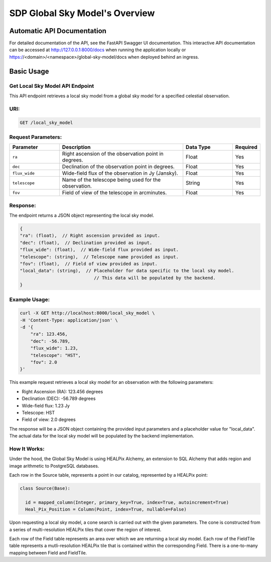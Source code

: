 SDP Global Sky Model's Overview
===============================


Automatic API Documentation
---------------------------
For detailed documentation of the API, see the FastAPI Swagger UI documentation. This interactive API documentation can be accessed at http://127.0.0.1:8000/docs when running the application locally or https://<domain>/<namespace>/global-sky-model/docs when deployed behind an ingress.

Basic Usage
-----------

Get Local Sky Model API Endpoint
~~~~~~~~~~~~~~~~~~~~~~~~~~~~~~~~

This API endpoint retrieves a local sky model from a global sky model for a specified celestial observation.

URI:
~~~~

.. code-block:: bash

    GET /local_sky_model


Request Parameters:
~~~~~~~~~~~~~~~~~~~

.. list-table::
    :widths: 20, 50, 20, 10
    :header-rows: 1

    * - Parameter
      - Description
      - Data Type
      - Required
    * - ``ra``
      - Right ascension of the observation point in degrees.
      - Float
      - Yes
    * - ``dec``
      - Declination of the observation point in degrees.
      - Float
      - Yes
    * - ``flux_wide``
      - Wide-field flux of the observation in Jy (Jansky).
      - Float
      - Yes
    * - ``telescope``
      - Name of the telescope being used for the observation.
      - String
      - Yes
    * - ``fov``
      - Field of view of the telescope in arcminutes.
      - Float
      - Yes

Response:
~~~~~~~~~

The endpoint returns a JSON object representing the local sky model.


.. code-block:: javascript

    {
    "ra": (float),  // Right ascension provided as input.
    "dec": (float),  // Declination provided as input.
    "flux_wide": (float),  // Wide-field flux provided as input.
    "telescope": (string),  // Telescope name provided as input.
    "fov": (float),  // Field of view provided as input.
    "local_data": (string),  // Placeholder for data specific to the local sky model. 
                                // This data will be populated by the backend.
    }


Example Usage:
~~~~~~~~~~~~~~

.. code-block:: bash

    curl -X GET http://localhost:8000/local_sky_model \
    -H 'Content-Type: application/json' \
    -d '{
        "ra": 123.456,
        "dec": -56.789,
        "flux_wide": 1.23,
        "telescope": "HST",
        "fov": 2.0
    }'

This example request retrieves a local sky model for an observation with the following parameters:

* Right Ascension (RA): 123.456 degrees
* Declination (DEC): -56.789 degrees
* Wide-field flux: 1.23 Jy
* Telescope: HST
* Field of view: 2.0 degrees

The response will be a JSON object containing the provided input parameters and a placeholder value for "local_data". The actual data for the local sky model will be populated by the backend implementation.


How It Works:
~~~~~~~~~~~~~

Under the hood, the Global Sky Model is using HEALPix Alchemy, an extension to SQL Alchemy that adds region and image arithmetic to PostgreSQL databases.

Each row in the Source table, represents a point in our catalog, represented by a HEALPix point:

.. code-block:: python

    class Source(Base):

      id = mapped_column(Integer, primary_key=True, index=True, autoincrement=True)
      Heal_Pix_Position = Column(Point, index=True, nullable=False)

Upon requesting a local sky model, a cone search is carried out with the given parameters. The cone is constructed from a series of multi-resolution HEALPix tiles that cover the region of interest.

.. image:: ../images/cone_search.png
   :width: 100%

.. code-block:: python
  class Field(Base):

    id = Column(Integer, primary_key=True, autoincrement=True)
    tiles = relationship(lambda: FieldTile, order_by='FieldTile.id', cascade="all, delete, delete-orphan")

  class FieldTile(Base):

    id = Column(ForeignKey(Field.id, ondelete='CASCADE'), primary_key=True)
    hpx = Column(Tile, index=True)

Each row of the Field table represents an area over which we are returning a local sky model. Each row of the FieldTile table represents a mutli-resolution HEALPix tile that is contained within the corresponding Field. There is a one-to-many mapping between Field and FieldTile.